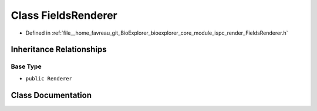 .. _exhale_class_classbioexplorer_1_1rendering_1_1FieldsRenderer:

Class FieldsRenderer
====================

- Defined in :ref:`file__home_favreau_git_BioExplorer_bioexplorer_core_module_ispc_render_FieldsRenderer.h`


Inheritance Relationships
-------------------------

Base Type
*********

- ``public Renderer``


Class Documentation
-------------------


.. doxygenclass:: bioexplorer::rendering::FieldsRenderer
   :members:
   :protected-members:
   :undoc-members: